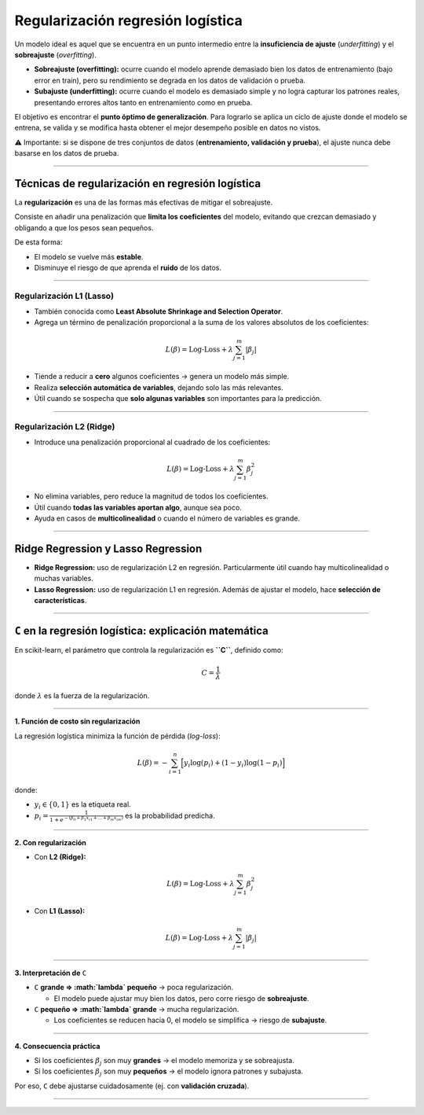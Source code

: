 Regularización regresión logística
----------------------------------

Un modelo ideal es aquel que se encuentra en un punto intermedio entre
la **insuficiencia de ajuste** (*underfitting*) y el **sobreajuste**
(*overfitting*).

-  **Sobreajuste (overfitting):** ocurre cuando el modelo aprende
   demasiado bien los datos de entrenamiento (bajo error en train), pero
   su rendimiento se degrada en los datos de validación o prueba.

-  **Subajuste (underfitting):** ocurre cuando el modelo es demasiado
   simple y no logra capturar los patrones reales, presentando errores
   altos tanto en entrenamiento como en prueba.

El objetivo es encontrar el **punto óptimo de generalización**. Para
lograrlo se aplica un ciclo de ajuste donde el modelo se entrena, se
valida y se modifica hasta obtener el mejor desempeño posible en datos
no vistos.

⚠️ Importante: si se dispone de tres conjuntos de datos
(**entrenamiento, validación y prueba**), el ajuste nunca debe basarse
en los datos de prueba.

--------------

Técnicas de regularización en regresión logística
~~~~~~~~~~~~~~~~~~~~~~~~~~~~~~~~~~~~~~~~~~~~~~~~~

La **regularización** es una de las formas más efectivas de mitigar el
sobreajuste.

Consiste en añadir una penalización que **limita los coeficientes** del
modelo, evitando que crezcan demasiado y obligando a que los pesos sean
pequeños.

De esta forma:

-  El modelo se vuelve más **estable**.

-  Disminuye el riesgo de que aprenda el **ruido** de los datos.

--------------

Regularización L1 (Lasso)
^^^^^^^^^^^^^^^^^^^^^^^^^

-  También conocida como **Least Absolute Shrinkage and Selection
   Operator**.

-  Agrega un término de penalización proporcional a la suma de los
   valores absolutos de los coeficientes:

.. math::


   L(\beta) = \text{Log-Loss} + \lambda \sum_{j=1}^m |\beta_j|

-  Tiende a reducir a **cero** algunos coeficientes → genera un modelo
   más simple.

-  Realiza **selección automática de variables**, dejando solo las más
   relevantes.

-  Útil cuando se sospecha que **solo algunas variables** son
   importantes para la predicción.

--------------

Regularización L2 (Ridge)
^^^^^^^^^^^^^^^^^^^^^^^^^

-  Introduce una penalización proporcional al cuadrado de los
   coeficientes:

.. math::


   L(\beta) = \text{Log-Loss} + \lambda \sum_{j=1}^m \beta_j^2

-  No elimina variables, pero reduce la magnitud de todos los
   coeficientes.

-  Útil cuando **todas las variables aportan algo**, aunque sea poco.

-  Ayuda en casos de **multicolinealidad** o cuando el número de
   variables es grande.

--------------

Ridge Regression y Lasso Regression
~~~~~~~~~~~~~~~~~~~~~~~~~~~~~~~~~~~

-  **Ridge Regression:** uso de regularización L2 en regresión.
   Particularmente útil cuando hay multicolinealidad o muchas variables.

-  **Lasso Regression:** uso de regularización L1 en regresión. Además
   de ajustar el modelo, hace **selección de características**.

--------------

``C`` en la regresión logística: explicación matemática
~~~~~~~~~~~~~~~~~~~~~~~~~~~~~~~~~~~~~~~~~~~~~~~~~~~~~~~

En scikit-learn, el parámetro que controla la regularización es
**``C``**, definido como:

.. math::


   C = \frac{1}{\lambda}

donde :math:`\lambda` es la fuerza de la regularización.

--------------

**1. Función de costo sin regularización**

La regresión logística minimiza la función de pérdida (*log-loss*):

.. math::


   L(\beta) = - \sum_{i=1}^n \Big[ y_i \log(p_i) + (1-y_i)\log(1-p_i) \Big]

donde:

-  :math:`y_i \in \{0,1\}` es la etiqueta real.
-  :math:`p_i = \frac{1}{1 + e^{-(\beta_0 + \beta_1 x_{i1} + ... + \beta_m x_{im})}}`
   es la probabilidad predicha.

--------------

**2. Con regularización**

-  Con **L2 (Ridge):**

.. math::


   L(\beta) = \text{Log-Loss} + \lambda \sum_{j=1}^m \beta_j^2

-  Con **L1 (Lasso):**

.. math::


   L(\beta) = \text{Log-Loss} + \lambda \sum_{j=1}^m |\beta_j|

--------------

**3. Interpretación de** ``C``

-  ``C`` **grande ⇒ :math:`\lambda` pequeño** → poca regularización.

   -  El modelo puede ajustar muy bien los datos, pero corre riesgo de
      **sobreajuste**.

-  ``C`` **pequeño ⇒ :math:`\lambda` grande** → mucha regularización.

   -  Los coeficientes se reducen hacia 0, el modelo se simplifica →
      riesgo de **subajuste**.

--------------

**4. Consecuencia práctica**

-  Si los coeficientes :math:`\beta_j` son muy **grandes** → el modelo
   memoriza y se sobreajusta.

-  Si los coeficientes :math:`\beta_j` son muy **pequeños** → el modelo
   ignora patrones y subajusta.

Por eso, ``C`` debe ajustarse cuidadosamente (ej. con **validación
cruzada**).

--------------
